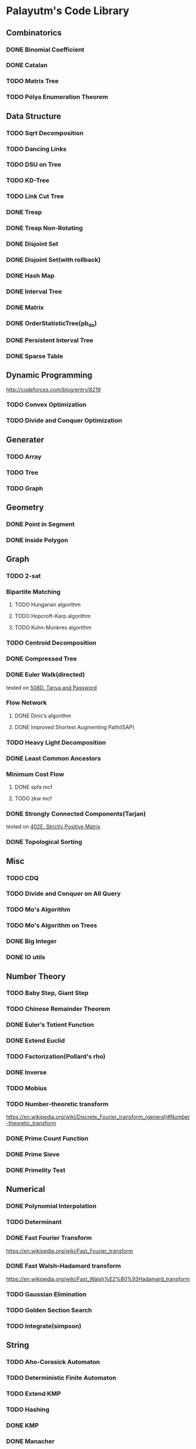 * Palayutm's Code Library
** Combinatorics
*** DONE Binomial Coefficient
*** DONE Catalan
*** TODO Matrix Tree
*** TODO Pólya Enumeration Theorem
** Data Structure
*** TODO Sqrt Decomposition
*** TODO Dancing Links
*** TODO DSU on Tree
*** TODO KD-Tree
*** TODO Link Cut Tree
*** DONE Treap
*** DONE Treap Non-Rotating
*** DONE Disjoint Set
*** DONE Disjoint Set(with rollback)
*** DONE Hash Map
*** DONE Interval Tree
*** DONE Matrix
*** DONE OrderStatisticTree(pb_ds)
*** DONE Persistent Interval Tree
*** DONE Sparse Table
** Dynamic Programming
[[http://codeforces.com/blog/entry/8219]]
*** TODO Convex Optimization
*** TODO Divide and Conquer Optimization
** Generater
*** TODO Array
*** TODO Tree
*** TODO Graph
** Geometry
*** DONE Point in Segment
*** DONE Inside Polygon
** Graph
*** TODO 2-sat
*** Bipartite Matching
**** TODO Hungarian algorithm
**** TODO Hopcroft-Karp algorithm
**** TODO Kuhn-Munkres algorithm
*** TODO Centroid Decomposition
*** DONE Compressed Tree
*** DONE Euler Walk(directed)
tested on [[http://codeforces.com/contest/508/problem/D][508D. Tanya and Password]]
*** Flow Network
**** DONE Dinic’s algorithm
**** DONE Improved Shortest Augmenting Path(ISAP)
*** TODO Heavy Light Decomposition
*** DONE Least Common Ancestors
*** Minimum Cost Flow
**** DONE spfa mcf
**** TODO zkw mcf
*** DONE Strongly Connected Components(Tarjan)
tested on [[http://codeforces.com/problemset/problem/402/E][402E. Strictly Positive Matrix]]
*** DONE Topological Sorting
** Misc
*** TODO CDQ
*** TODO Divide and Conquer on All Query
*** TODO Mo's Algorithm
*** TODO Mo's Algorithm on Trees
*** DONE Big Integer
*** DONE IO utils
** Number Theory
*** TODO Baby Step, Giant Step
*** TODO Chinese Remainder Theorem
*** DONE Euler’s Totient Function
*** DONE Extend Euclid
*** TODO Factorization(Pollard's rho)
*** DONE Inverse
*** TODO Mobius
*** TODO Number-theoretic transform
[[https://en.wikipedia.org/wiki/Discrete_Fourier_transform_(general)#Number-theoretic_transform]]
*** DONE Prime Count Function
*** DONE Prime Sieve
*** DONE Primelity Test
** Numerical
*** DONE Polynomial Interpolation
*** TODO Determinant
*** DONE Fast Fourier Transform
[[https://en.wikipedia.org/wiki/Fast_Fourier_transform]]
*** DONE Fast Walsh–Hadamard transform
[[https://en.wikipedia.org/wiki/Fast_Walsh%E2%80%93Hadamard_transform]]
*** TODO Gaussian Elimination
*** TODO Golden Section Search
*** TODO Integrate(simpson)
** String
*** TODO Aho-Corasick Automaton
*** TODO Deterministic Finite Automaton
*** TODO Extend KMP
*** TODO Hashing
*** DONE KMP
*** DONE Manacher
tested on hdu3068
*** DONE Palindromic Tree
*** DONE Suffix Array
*** TODO Suffix Automaton
